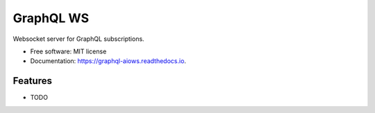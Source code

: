 ==========
GraphQL WS
==========


.. image:: https://img.shields.io/pypi/v/graphql_ws.svg
        :target: https://pypi.python.org/pypi/graphql_ws

.. image:: https://img.shields.io/travis/graphql-python/graphql_ws.svg
        :target: https://travis-ci.org/graphql-python/graphql_ws

.. image:: https://readthedocs.org/projects/graphql-aiows/badge/?version=latest
        :target: https://graphql-aiows.readthedocs.io/en/latest/?badge=latest
        :alt: Documentation Status

.. image:: https://pyup.io/repos/github/graphql-python/graphql_ws/shield.svg
     :target: https://pyup.io/repos/github/graphql-python/graphql_ws/
     :alt: Updates


Websocket server for GraphQL subscriptions.


* Free software: MIT license
* Documentation: https://graphql-aiows.readthedocs.io.


Features
--------

* TODO


